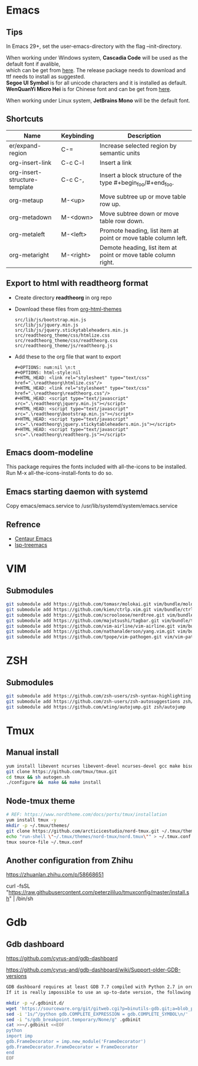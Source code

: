 #+STARTUP: showall
#+OPTIONS: \n:t

* Emacs
** Tips
In Emacs 29+, set the user-emacs-directory with the flag --init-directory.

When working under Windows system, *Cascadia Code* will be used as the default font if avalible,
which can be get from [[https://github.com/microsoft/cascadia-code/releases][here]]. The release package needs to download and ttf needs to install as suggested.
*Segoe UI Symbol* is for all unicode characters and it is installed as default.
*WenQuanYi Micro Hei* is for Chinese font and can be get from [[https://chinesefonts.org/fonts/wenquanyi-micro-hei-regular][here]].

When working under Linux system, *JetBrains Mono* will be the default font.
** Shortcuts
| Name                          | Keybinding | Description                                                    |
|-------------------------------+------------+----------------------------------------------------------------|
| er/expand-region              | C-=        | Increase selected region by semantic units                     |
| org-insert-link               | C-c C-l    | Insert a link                                                  |
| org-insert-structure-template | C-c C-,    | Insert a block structure of the type #+begin_foo/#+end_foo.    |
| org-metaup                    | M-<up>     | Move subtree up or move table row up.                          |
| org-metadown                  | M-<down>   | Move subtree down or move table row down.                      |
| org-metaleft                  | M-<left>   | Promote heading, list item at point or move table column left. |
| org-metaright                 | M-<right>  | Demote heading, list item at point or move table column right. |
** Export to html with *readtheorg* format
+ Create directory *readtheorg* in org repo
+ Download these files from [[https://github.com/fniessen/org-html-themes][org-html-themes]]
  #+begin_example
  src/lib/js/bootstrap.min.js
  src/lib/js/jquery.min.js
  src/lib/js/jquery.stickytableheaders.min.js
  src/readtheorg_theme/css/htmlize.css
  src/readtheorg_theme/css/readtheorg.css
  src/readtheorg_theme/js/readtheorg.js
  #+end_example
+ Add these to the org file that want to export
  #+begin_example
  #+OPTIONS: num:nil \n:t
  #+OPTIONS: html-style:nil
  #+HTML_HEAD: <link rel="stylesheet" type="text/css" href=".\readtheorg\htmlize.css"/>
  #+HTML_HEAD: <link rel="stylesheet" type="text/css" href=".\readtheorg\readtheorg.css"/>
  #+HTML_HEAD: <script type="text/javascript" src=".\readtheorg\jquery.min.js"></script>
  #+HTML_HEAD: <script type="text/javascript" src=".\readtheorg\bootstrap.min.js"></script>
  #+HTML_HEAD: <script type="text/javascript" src=".\readtheorg\jquery.stickytableheaders.min.js"></script>
  #+HTML_HEAD: <script type="text/javascript" src=".\readtheorg\readtheorg.js"></script>
  #+end_example
** Emacs doom-modeline
This package requires the fonts included with all-the-icons to be installed.
Run M-x all-the-icons-install-fonts to do so. 
** Emacs starting daemon with systemd
Copy emacs/emacs.service to /usr/lib/systemd/system/emacs.service
** Refrence
+ [[https://github.com/danielcnorris/centaur-emacs][Centaur Emacs]]
+ [[https://github.com/emacs-lsp/lsp-treemacs][lsp-treemacs]]
* VIM
** Submodules
#+begin_src sh
  git submodule add https://github.com/tomasr/molokai.git vim/bundle/molokai
  git submodule add https://github.com/kien/ctrlp.vim.git vim/bundle/ctrlp
  git submodule add https://github.com/scrooloose/nerdtree.git vim/bundle/nerdtree
  git submodule add https://github.com/majutsushi/tagbar.git vim/bundle/tagbar
  git submodule add https://github.com/vim-airline/vim-airline.git vim/bundle/vim-airline
  git submodule add https://github.com/nathanalderson/yang.vim.git vim/bundle/vim-yang
  git submodule add https://github.com/tpope/vim-pathogen.git vim/vim-pathogen
#+end_src
* ZSH
** Submodules
#+begin_src sh
  git submodule add https://github.com/zsh-users/zsh-syntax-highlighting zsh/zsh-syntax-highlighting
  git submodule add https://github.com/zsh-users/zsh-autosuggestions zsh/zsh-autosuggestions
  git submodule add https://github.com/wting/autojump.git zsh/autojump
#+end_src
* Tmux
** Manual install
#+begin_src sh
  yum install libevent ncurses libevent-devel ncurses-devel gcc make bison pkg-config automake -y
  git clone https://github.com/tmux/tmux.git
  cd tmux && sh autogen.sh
  ./configure &&  make && make install
#+end_src
** Node-tmux theme
#+begin_src sh
  # REF: https://www.nordtheme.com/docs/ports/tmux/installation
  yum install tmux -y
  mkdir -p ~/.tmux/themes/
  git clone https://github.com/arcticicestudio/nord-tmux.git ~/.tmux/themes/nord.tmux
  echo "run-shell \"~/.tmux/themes/nord-tmux/nord.tmux\"" > ~/.tmux.conf
  tmux source-file ~/.tmux.conf
#+end_src
** Another configuration from Zhihu
https://zhuanlan.zhihu.com/p/58668651

curl -fsSL "https://raw.githubusercontent.com/peterzililuo/tmuxconfig/master/install.sh" | /bin/sh
* Gdb
** Gdb dashboard
https://github.com/cyrus-and/gdb-dashboard

https://github.com/cyrus-and/gdb-dashboard/wiki/Support-older-GDB-versions

#+begin_src sh
  GDB dashboard requires at least GDB 7.7 compiled with Python 2.7 in order to work properly.
  If it is really impossible to use an up-to-date version, the following script will patch the dashboard and add the missing pieces (some features may suffer from this):

  mkdir -p ~/.gdbinit.d/
  wget 'https://sourceware.org/git/gitweb.cgi?p=binutils-gdb.git;a=blob_plain;f=gdb/python/lib/gdb/FrameDecorator.py;hb=4bd8fc3a1362970d9800a263987af8093798338b' -O ~/.gdbinit.d/FrameDecorator.py
  sed -i '1s/^/python gdb.COMPLETE_EXPRESSION = gdb.COMPLETE_SYMBOL\n/' .gdbinit
  sed -i "s/gdb_breakpoint.temporary/None/g" .gdbinit
  cat >>~/.gdbinit <<EOF
  python
  import imp
  gdb.FrameDecorator = imp.new_module('FrameDecorator')
  gdb.FrameDecorator.FrameDecorator = FrameDecorator
  end
  EOF
#+end_src
